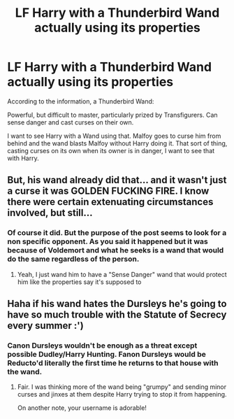 #+TITLE: LF Harry with a Thunderbird Wand actually using its properties

* LF Harry with a Thunderbird Wand actually using its properties
:PROPERTIES:
:Author: LittenInAScarf
:Score: 4
:DateUnix: 1532815417.0
:DateShort: 2018-Jul-29
:FlairText: Request
:END:
According to the information, a Thunderbird Wand:

Powerful, but difficult to master, particularly prized by Transfigurers. Can sense danger and cast curses on their own.

I want to see Harry with a Wand using that. Malfoy goes to curse him from behind and the wand blasts Malfoy without Harry doing it. That sort of thing, casting curses on its own when its owner is in danger, I want to see that with Harry.


** But, his wand already did that... and it wasn't just a curse it was GOLDEN FUCKING FIRE. I know there were certain extenuating circumstances involved, but still...
:PROPERTIES:
:Score: 1
:DateUnix: 1532833901.0
:DateShort: 2018-Jul-29
:END:

*** Of course it did. But the purpose of the post seems to look for a non specific opponent. As you said it happened but it was because of Voldemort and what he seeks is a wand that would do the same regardless of the person.
:PROPERTIES:
:Author: MoleOfWar
:Score: 5
:DateUnix: 1532857248.0
:DateShort: 2018-Jul-29
:END:

**** Yeah, I just wand him to have a "Sense Danger" wand that would protect him like the properties say it's supposed to
:PROPERTIES:
:Author: LittenInAScarf
:Score: 2
:DateUnix: 1532860163.0
:DateShort: 2018-Jul-29
:END:


** Haha if his wand hates the Dursleys he's going to have so much trouble with the Statute of Secrecy every summer :')
:PROPERTIES:
:Author: SteamAngel
:Score: 1
:DateUnix: 1532939525.0
:DateShort: 2018-Jul-30
:END:

*** Canon Dursleys wouldn't be enough as a threat except possible Dudley/Harry Hunting. Fanon Dursleys would be Reducto'd literally the first time he returns to that house with the wand.
:PROPERTIES:
:Author: LittenInAScarf
:Score: 2
:DateUnix: 1532939760.0
:DateShort: 2018-Jul-30
:END:

**** Fair. I was thinking more of the wand being "grumpy" and sending minor curses and jinxes at them despite Harry trying to stop it from happening.

On another note, your username is adorable!
:PROPERTIES:
:Author: SteamAngel
:Score: 1
:DateUnix: 1532943744.0
:DateShort: 2018-Jul-30
:END:
